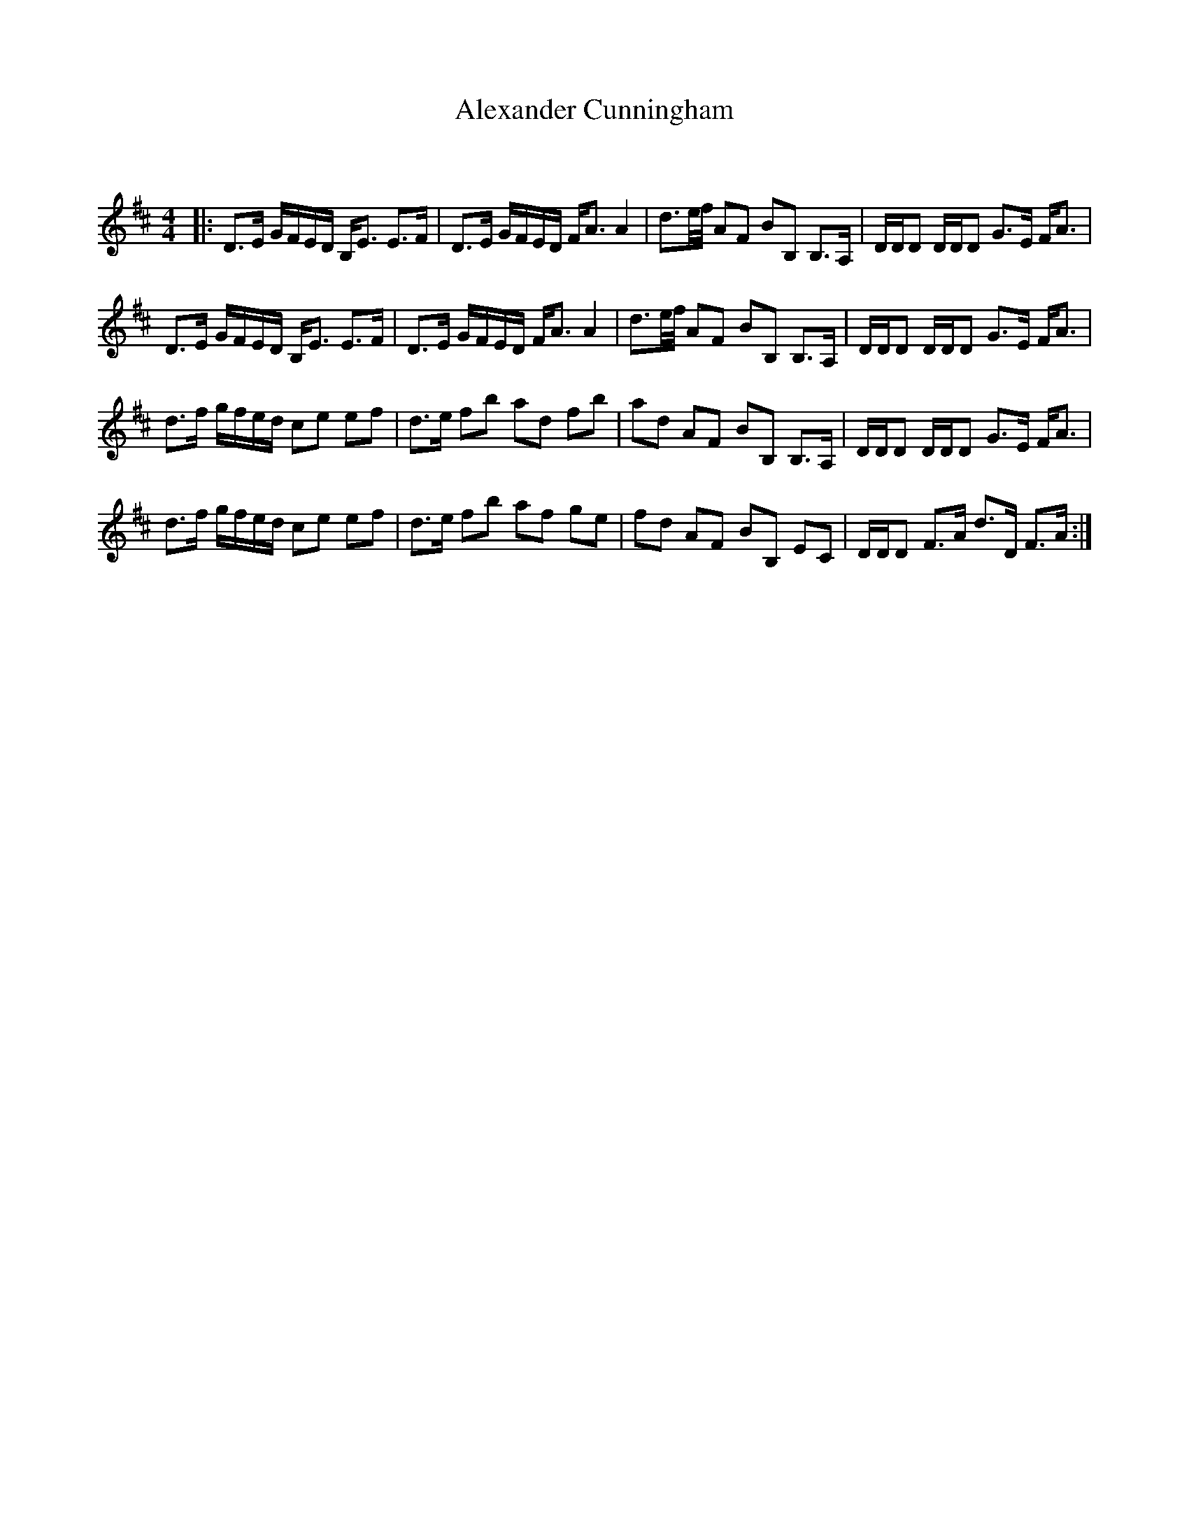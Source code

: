X:1
T: Alexander Cunningham
C:
R:Strathspey
Q:128
K:D
M:4/4
L:1/16
|:D3E GFED B,E3 E3F|D3E GFED FA3 A4|d3e1/2f1/2 A2F2 B2B,2 B,3A,|DDD2 DDD2 G3E FA3|
D3E GFED B,E3 E3F|D3E GFED FA3 A4|d3e1/2f1/2 A2F2 B2B,2 B,3A,|DDD2 DDD2 G3E FA3|
d3f gfed c2e2 e2f2|d3e f2b2 a2d2 f2b2|a2d2 A2F2 B2B,2 B,3A,|DDD2 DDD2 G3E FA3|
d3f gfed c2e2 e2f2|d3e f2b2 a2f2 g2e2|f2d2 A2F2 B2B,2 E2C2|DDD2 F3A d3D F3A:|

